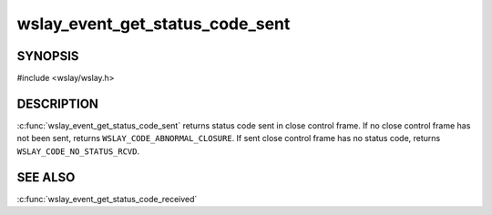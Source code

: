 wslay_event_get_status_code_sent
================================

SYNOPSIS
--------

#include <wslay/wslay.h>

.. c:function:: uint16_t wslay_event_get_status_code_sent(wslay_event_context_ptr ctx)

DESCRIPTION
-----------

:c:func:`wslay_event_get_status_code_sent` returns status code sent
in close control frame.
If no close control frame has not been sent, returns
``WSLAY_CODE_ABNORMAL_CLOSURE``.
If sent close control frame has no status code,
returns ``WSLAY_CODE_NO_STATUS_RCVD``.

SEE ALSO
--------

:c:func:`wslay_event_get_status_code_received`
